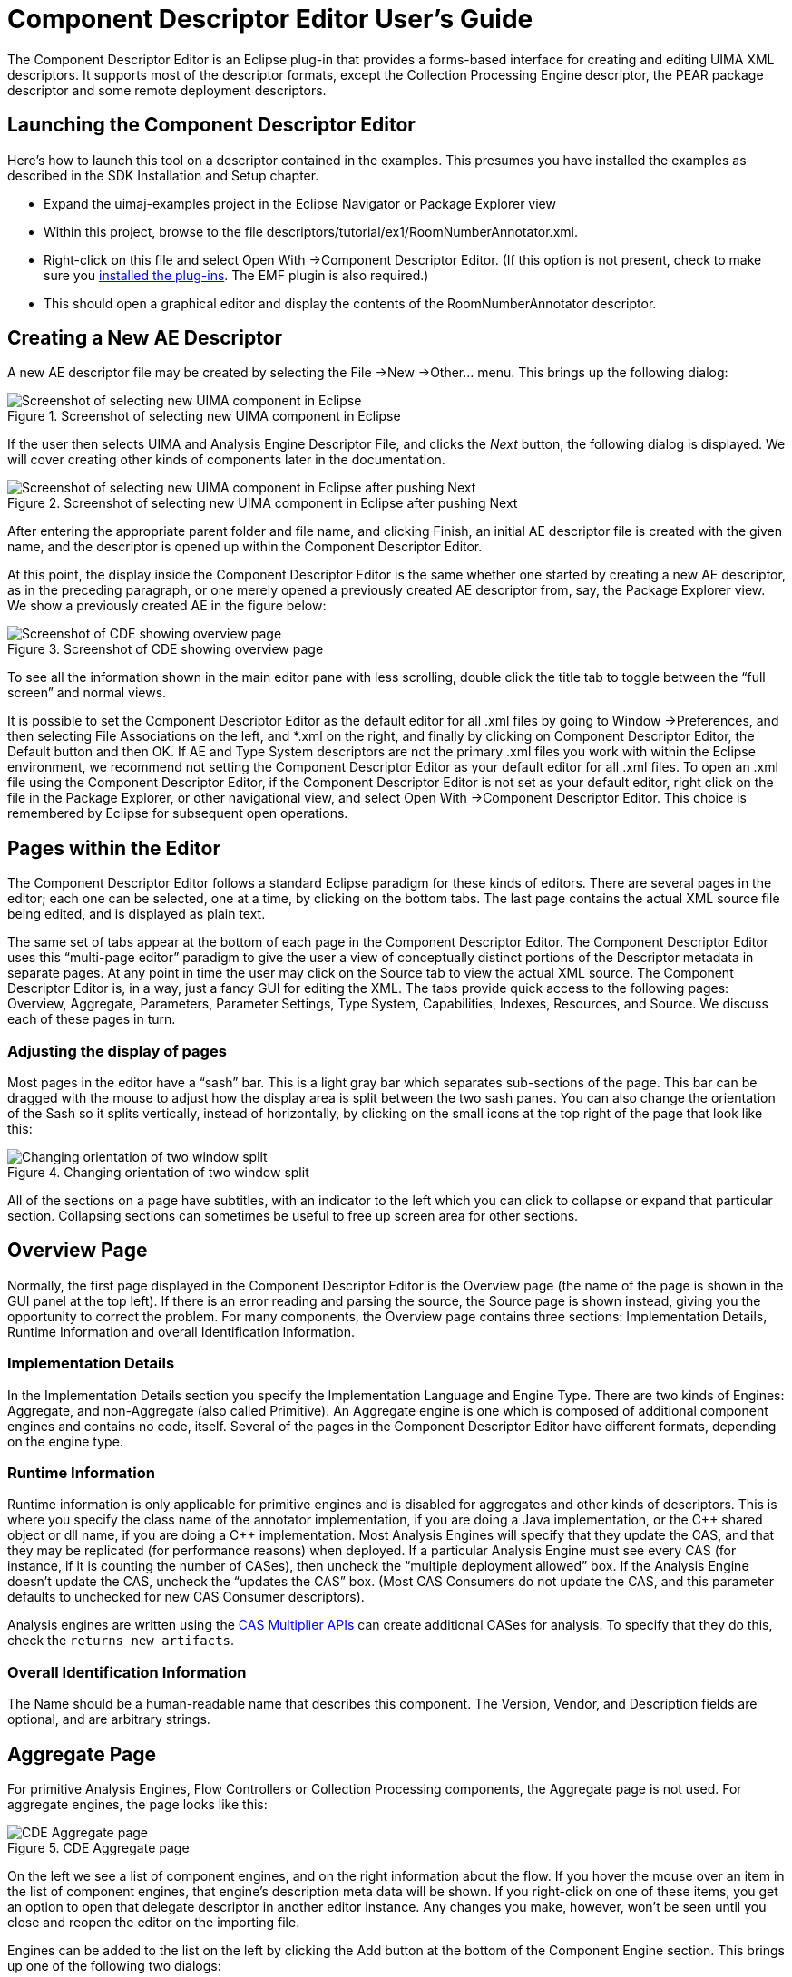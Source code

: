 // Licensed to the Apache Software Foundation (ASF) under one
// or more contributor license agreements. See the NOTICE file
// distributed with this work for additional information
// regarding copyright ownership. The ASF licenses this file
// to you under the Apache License, Version 2.0 (the
// "License"); you may not use this file except in compliance
// with the License. You may obtain a copy of the License at
//
// http://www.apache.org/licenses/LICENSE-2.0
//
// Unless required by applicable law or agreed to in writing,
// software distributed under the License is distributed on an
// "AS IS" BASIS, WITHOUT WARRANTIES OR CONDITIONS OF ANY
// KIND, either express or implied. See the License for the
// specific language governing permissions and limitations
// under the License.

[[ugr.tools.cde]]
= Component Descriptor Editor User's Guide
// <titleabbrev>CDE User's Guide</titleabbrev>

The Component Descriptor Editor is an Eclipse plug-in that provides a forms-based interface for creating and editing UIMA XML descriptors.
It supports most of the descriptor formats, except the Collection Processing Engine descriptor, the PEAR package descriptor and some remote deployment descriptors.

[[ugr.tools.cde.launching]]
== Launching the Component Descriptor Editor

Here's how to launch this tool on a descriptor contained in the examples.
This presumes you have installed the examples as described in the SDK Installation and Setup chapter.

* Expand the uimaj-examples project in the Eclipse Navigator or Package Explorer view
* Within this project, browse to the file descriptors/tutorial/ex1/RoomNumberAnnotator.xml.
* Right-click on this file and select Open With →Component Descriptor Editor. (If this option is not present, check to make sure you xref:oas.adoc#ugr.ovv.eclipse_setup.installation[installed the plug-ins]. The EMF plugin is also required.)
* This should open a graphical editor and display the contents of the RoomNumberAnnotator descriptor. 


[[ugr.tools.cde.creating_new_ae_descriptor]]
== Creating a New AE Descriptor

A new AE descriptor file may be created by selecting the File →New →Other... menu.
This brings up the following dialog: 

.Screenshot of selecting new UIMA component in Eclipse
image::images/tools/tools.cde/image002.jpg[Screenshot of selecting new UIMA component in Eclipse]

If the user then selects UIMA and Analysis Engine Descriptor File, and clicks the _Next_ button, the following dialog is displayed.
We will cover creating other kinds of components later in the documentation. 

.Screenshot of selecting new UIMA component in Eclipse after pushing Next
image::images/tools/tools.cde/image004.jpg[Screenshot of selecting new UIMA component in Eclipse after pushing Next]

After entering the appropriate parent folder and file name, and clicking Finish, an initial AE descriptor file is created with the given name, and the descriptor is opened up within the Component Descriptor Editor.

At this point, the display inside the Component Descriptor Editor is the same whether one started by creating a new AE descriptor, as in the preceding paragraph, or one merely opened a previously created AE descriptor from, say, the Package Explorer view.
We show a previously created AE in the figure below: 

.Screenshot of CDE showing overview page
image::images/tools/tools.cde/image006.jpg[Screenshot of CDE showing overview page]

To see all the information shown in the main editor pane with less scrolling, double click the title tab to toggle between the "`full screen`" and normal views.

It is possible to set the Component Descriptor Editor as the default editor for all .xml files by going to Window →Preferences, and then selecting File Associations on the left, and *.xml on the right, and finally by clicking on Component Descriptor Editor, the Default button and then OK.
If AE and Type System descriptors are not the primary .xml files you work with within the Eclipse environment, we recommend not setting the Component Descriptor Editor as your default editor for all .xml files.
To open an .xml file using the Component Descriptor Editor, if the Component Descriptor Editor is not set as your default editor, right click on the file in the Package Explorer, or other navigational view, and select Open With →Component Descriptor Editor.
This choice is remembered by Eclipse for subsequent open operations.

[[ugr.tools.cde.pages_within_the_editor]]
== Pages within the Editor

The Component Descriptor Editor follows a standard Eclipse paradigm for these kinds of editors.
There are several pages in the editor; each one can be selected, one at a time, by clicking on the bottom tabs.
The last page contains the actual XML source file being edited, and is displayed as plain text.

The same set of tabs appear at the bottom of each page in the Component Descriptor Editor.
The Component Descriptor Editor uses this "`multi-page editor`" paradigm to give the user a view of conceptually distinct portions of the Descriptor metadata in separate pages.
At any point in time the user may click on the Source tab to view the actual XML source.
The Component Descriptor Editor is, in a way, just a fancy GUI for editing the XML.
The tabs provide quick access to the following pages: Overview, Aggregate, Parameters, Parameter Settings, Type System, Capabilities, Indexes, Resources, and Source.
We discuss each of these pages in turn.

[[ugr.tools.cde.adjusting_display_of_pages]]
=== Adjusting the display of pages

Most pages in the editor have a "`sash`" bar.
This is a light gray bar which separates sub-sections of the page.
This bar can be dragged with the mouse to adjust how the display area is split between the two sash panes.
You can also change the orientation of the Sash so it splits vertically, instead of horizontally, by clicking on the small icons at the top right of the page that look like this: 

.Changing orientation of two window split
image::images/tools/tools.cde/image008.jpg[Changing orientation of two window split]

All of the sections on a page have subtitles, with an indicator to the left which you can click to collapse or expand that particular section.
Collapsing sections can sometimes be useful to free up screen area for other sections.

[[ugr.tools.cde.overview_page]]
== Overview Page

Normally, the first page displayed in the Component Descriptor Editor is the Overview page (the name of the page is shown in the GUI panel at the top left). If there is an error reading and parsing the source, the Source page is shown instead, giving you the opportunity to correct the problem.
For many components, the Overview page contains three sections: Implementation Details, Runtime Information and overall Identification Information.

[[ugr.tools.cde.overview_page.implementation_details]]
=== Implementation Details

In the Implementation Details section you specify the Implementation Language and Engine Type.
There are two kinds of Engines: Aggregate, and non-Aggregate (also called Primitive). An Aggregate engine is one which is composed of additional component engines and contains no code, itself.
Several of the pages in the Component Descriptor Editor have different formats, depending on the engine type.

[[ugr.tools.cde.overview_page.runtime_info]]
=== Runtime Information

Runtime information is only applicable for primitive engines and is disabled for aggregates and other kinds of descriptors.
This is where you specify the class name of the annotator implementation, if you are doing a Java implementation, or the C\++ shared object or dll name, if you are doing a C++ implementation.
Most Analysis Engines will specify that they update the CAS, and that they may be replicated (for performance reasons) when deployed.
If a particular Analysis Engine must see every CAS (for instance, if it is counting the number of CASes), then uncheck the "`multiple deployment allowed`" box.
If the Analysis Engine doesn't update the CAS, uncheck the "`updates the CAS`" box.
(Most CAS Consumers do not update the CAS, and this parameter defaults to unchecked for new CAS Consumer descriptors).

Analysis engines are written using the xref:tug.adoc#-ugr.tug.cm[CAS Multiplier APIs]  can create additional CASes for analysis.
To specify that they do this, check the `returns new artifacts`.

[[ugr.tools.cde.overview_page.overall_id_info]]
=== Overall Identification Information

The Name should be a human-readable name that describes this component.
The Version, Vendor, and Description fields are optional, and are arbitrary strings.

[[ugr.tools.cde.aggregate_page]]
== Aggregate Page

For primitive Analysis Engines, Flow Controllers or Collection Processing components, the Aggregate page is not used.
For aggregate engines, the page looks like this: 

.CDE Aggregate page
image::images/tools/tools.cde/image010.jpg[CDE Aggregate page]

On the left we see a list of component engines, and on the right information about the flow.
If you hover the mouse over an item in the list of component engines, that engine's description meta data will be shown.
If you right-click on one of these items, you get an option to open that delegate descriptor in another editor instance.
Any changes you make, however, won't be seen until you close and reopen the editor on the importing file.

Engines can be added to the list on the left by clicking the Add button at the bottom of the Component Engine section.
This brings up one of the following two dialogs: 

.Adding an Analysis Engine to an Aggregate, by location
image::images/tools/tools.cde/import-by-location.jpg["Adding an Analysis Engine to an Aggregate, by location"]

This dialog lets you select a descriptor from your workspace, or browse the file system to select a descriptor. 

Or, if you have selected to import by name, this dialog is shown: 

.Adding an Analysis Engine to an Aggregate, by name
image::images/tools/tools.cde/import-by-name.jpg["Adding an Analysis Engine to an Aggregate, by name"]

You can specify that the import should be by Name (the name is looked up using both the Project's class path, and DataPath), or by location.
If it is by name,  the dialog shows the available xml files on the class path, to pick from.
If the one you want isn't showing, this means it isn't on the enclosing Eclipse Java Project's classpath, nor on the datapath, and one of those needs to be updated to include the  path to the resource.
If the name picked is ``com/company/prod/xyz.xml``, the name in the descriptor will be "``com.company.prod.xyz``".
The "Browse the file system..." button is disabled when import by name is checked, because the file system is not the source of the imports - rather, its the resources on the  classpath or datapath that are.

If it is by location, the file reference is converted to a relative reference if possible, in the descriptor.

The final selection at the bottom tells whether or not the selected engine(s) should automatically be added to the end of the flow section (the right section on the Aggregate page). The OK button does not become activated until a descriptor file is selected.

To remove an analysis engine from the component engine list simply select an engine and click the Remove button, or press the delete key.
If the engine is already in the flow list you will be warned that deletion will also delete the specified engine from this list.

[[ugr.tools.cde.aggregate_page.adding_components_more_than_once]]
=== Adding components more than once

Components may be added to the left panel more than once.
Each of these components will be given a key which is unique.
A typical reason this might be done is to use a component in a flow several times, but have each use be associated with different configuration parameters (different configuration parameters can be associated with each instance).

[[ugr.tools.cde.aggregate_page.adding_removing_components_from_flow]]
=== Adding or Removing components in a flow

The button in-between the Component Engines and the Flow List, labeled ``>>``, adds a chosen engine to the flow list and the button labeled `<<` removes an engine from the flow list.
To add an engine to the flow list you must first select an engine from the left hand list, and then press the `>>` button.
Engines may appear any number of times in the flow list.
To remove an engine from the flow list, select an engine from the right hand list and press the `<<` button.

[[ugr.tools.cde.aggregate_page.adding_remote_aes]]
=== Adding remote Analysis Engines

There are two ways to add remote engines: add an existing descriptor, which specifies a remote engine (just as if you were adding a non-remote engine) or use the __Add Remote__ button which will create a remote descriptor, save it, and then import it, all in one operation.
The __Add Remote__ button enables you to easily specify the information needed to create a remote service descriptor for a remote AE - one that runs on a different computer connected over the network.
There are 3 kinds of  these: two are variants of the xref:ref.adoc#ugr.ref.xml.component_descriptor.service_client[Service Client descriptor]; the other is the UIMA-AS JMS Service descriptor, described in the UIMA AS documentation.
The __Add Remote__ button creates an instance of one of these descriptors,  saves it as a file in the workspace, and imports it into the aggregate.

Of course, if you already have a remote service descriptor, you can add it to the set of delegates using the `Add` button, just like adding other kinds of analysis engines.

After clicking on __Add Remote__, the following dialog is displayed: 

.Adding a remote client to an aggregate
image::images/tools/tools.cde/image014v2.jpg[Adding a remote client to an aggregate]

To define a remote service you specify the Service Kind, Protocol Service Type, URI and Key.
You can also specify a Timeout in milliseconds, used by the JMS services, and a VNS Host and Port used by the Vinci Service.
The JMS service has additional timeouts and other parameters you may specify.
Just like when one adds an engine from the file system, you have the option of adding the engine to the end of the flow.
The Component Descriptor Editor currently only supports Vinci services using this dialog.

Remote engines are added to the descriptor using the <import ... > syntax.
The information you specify here is saved in the Eclipse project as a file, using a generated name, `<key-name>.xml`, where `<key-name>` is the name you listed as the Key.
Because of this, the key-name must be a valid file name.
If you want a different name, you can change the path information in the dialog box.

[[ugr.tools.cde.aggregate_page.connecting_to_remote_services]]
=== Connecting to Remote Services

If you are using the Vinci protocol, it requires that you specify the location of the Vinci Name Server (an IP address and a Port number). You can specify these in the service descriptor, or globally, for your Eclipse workspace, using the Eclipse menu item: Window →Preferences... →UIMA Preferences. 

If the remote service is available (up and running), additional operations become possible.
For instance, hovering the mouse over the remote descriptor will show the description metadata from the remote service.

[[ugr.tools.cde.aggregate_page.finding_aes_by_searching]]
=== Finding Analysis Engines by searching

The next button that appears between the component engine list and the flow list is the Find AE button.
When this button is pressed the following dialog is displayed, which allows one to search for AEs by name, by input or output types, or by a combination of these criteria.
This function searches the existing Eclipse workspace for matching *.xml descriptor source files; it does not look inside Jar files. 

.Searching for an AE to add to an aggregate
image::images/tools/tools.cde/image016.jpg[Searching for an AE to add to an aggregate]

The search automatically adds a "`match any characters`" - style (*) wildcard at the beginning and end of anything entered.
Thus, if person is specified for an output type, a "`*person*`" search is performed.
Such a search would match such things as "`my.namespace.person`" and "`person.governmentOfficial.`" One can search in all projects or one particular project.
The search does an implicit _and_ on all fields which are left non-blank.

[[ugr.tools.cde.aggregate_page.component_engine_flow]]
=== Component Engine Flow

The UIMA SDK currently supports three kinds of xref:ref.adoc#ugr.ref.xml.component_descriptor.aes.aggregate.flow_constraints[sequencing flows]: `Fixed`, `CapabilityLanguageFlow`, and user-defined. The first two require specification of a linear flow sequence; this linear flow sequence can also be read by a user-defined flow controller (what use is made of it is up to the user-defined flow controller). The Component Engine Flow section allows specification of these items.

The pull-down labeled Flow Kind picks between the three flow models.
When the user-defined flow is selected, the Browse and Search buttons become enabled to let you pick the flow controller XML descriptor to import. 

.Specifying flow control
image::images/tools/tools.cde/image018.jpg[Specifying flow control]

The key name value is set automatically from the XML descriptor being imported, and enables parameters to be overridden for that descriptor (see following sections).

The Up and Down buttons to the right in the Flow section are activated when an engine in the flow is selected.
The Up button moves the selected engine up one place in the execution order, and down moves the selected engine down one place in the execution order.
Remember that engines can appear multiple times in the flow (or not at all).

[[ugr.tools.cde.parm_definition]]
== Parameters Definition Page

There are two pages for parameters: the first one is where parameters are defined, and the second one is where the parameter settings are configured.
The first page is the Parameter Definition page and has two alternatives, depending on whether or not the descriptor is an Aggregate or not.
We start with a description of parameter definitions for Primitive engines, CAS Consumers, Collection Readers, CAS Initializers, and Flow Controllers.
Here is an example: 

.Parameter Definitions - not Aggregate
image::images/tools/tools.cde/image020.jpg[Parameter Definitions - not Aggregate]

The first checkbox at the top simplifies things if you are not using Parameter Groups (see the following section for a discussion of groups). In this case, leave the check box unchecked.
The main area shows a list of parameter definitions.
Each parameter has a name, which must be unique for this Analysis Engine.
The first three attributes specify whether the parameter can have a single or multiple values (an array of values), whether it is Optional or Mandatory, and what the value type it can hold (String, Integer, Float, and Boolean).  If an external override name has been specified  an attribute of "XO" is included.
See xref:ref.adoc#ugr.ref.xml.component_descriptor.aes.external_configuration_parameter_overrides[External Configuration Parameter Overrides] for a discussion of external configuration parameter overrides.

In addition to using the buttons on the right to edit this information, you can double-click a parameter to edit it, or remove (delete) a selected parameter by pressing the delete key.
Use the Add button to add a new parameter to the list.

Parameters have an additional description field, which you can specify when you add or edit a parameter.
To see the value of the description, hover the mouse over the item, as shown in the picture below.
If the parameter has an external override name its value is included in the hover. 

.Parameter description shown in a hover message
image::images/tools/tools.cde/image022.jpg[Parameter description shown in a hover message]


[[ugr.tools.cde.parm_definition.using_groups]]
=== Using groups

The group concept for parameters arose from the observation that sets of parameters were sometimes associated with different configuration needs.
As an example, you might have an Analysis Engine which needed different configuration based on the language of a document.

To use groups, you check the "`Use Parameter Groups`" box.
When you do this, you get the ability to add groups, and to define parameters within these groups.
You also get a capability to define "`Common`" parameters, which are parameters which are defined for all groups.
Here is a screen shot showing some parameter groups in use: 

.Using parameter groups
image::images/tools/tools.cde/image024.jpg[Using parameter groups]

You can see the `<Common>` parameters as well as two different sets of groups.

The Default Group is an optional specification of what Group to use if the parameter is not available for the group requested.

The xref:ref.adoc#ugr.ref.xml.component_descriptor.aes.configuration_parameter_declaration[Search strategy] specifies what to do when a parameter is not available for the group requested.
It can have the values of `None`, `language_fallback`, or `default_fallback`.

Groups are added using the __Add Group__ button.
Once added, they can be edited or removed, using the buttons to the right, or the standard gestures for editing (double-clicking the item) and removing (pressing the delete key after an item is selected). Removing a group removes all the parameter definitions in the group.
If you try and remove the `<Common>` group, it just removes the parameters in the group.

Each entry for a group in the table specifies one or more group names.
For example, the highlighted entry above, specifies two groups: `myNewGroup2` and `mg3`.
The parameter definition underneath is considered to be in both groups.

[[ugr.tools.cde.parm_definition.adding]]
=== Adding or Editing a Parameter

When creating or modifying a parameter both a unique name and a valid type must be specified.
The Description and External Override fields are optional.
The defaults for the two checkboxs indicate a single-valued optional parameter in the example below: 


image::images/tools/tools.cde/image025.jpg[Aggregate parameters]


[[ugr.tools.cde.parm_definition.aggregates]]
=== Parameter declarations for Aggregates

Aggregates declare parameters which always must override a parameter setting for a component making up the aggregate.
They do this using the version of this page which is shown when the descriptor is an Aggregate; here's an example: 


image::images/tools/tools.cde/image026.jpg[Aggregate parameters]

There is an additional panel shown (on the right) which lists all of the components by their key names, and shows for each of them their defined parameters.
To add a new override for one or more of these parameters to the aggregate, select the component parameter you wish to override and push the Create Override button (or, you can just double-click the component parameter). This will automatically add a parameter of the same name (by default –you can change the name if you like) to the aggregate, putting it into the same group(s) (if groups are being used in the component –this is required), and setting the properties of the parameter to match those of the component (this is required).

[NOTE]
====
If the name of the parameter being added already is in use in the aggregate, and the parameters are not compatible, a new parameter name is generated by suffixing the name with a number.
If the parameters are compatible, the selected component parameter is added to the existing aggregate parameter, as an additional override.
If you don't want this behavior, but want to have a new name generated in this case, push the Create non-shared Override button instead, or hold down the "`shift`" key when double clicking the component parameter.

The required / optional setting in the aggregate parameter is set to match that of the parameter being overridden.
You may want to make an optional delegate parameter required.
You can do this by changing that value manually in the source editor view. 
====

In the above example, the user has just double-clicked the `TypeNames` parameter in the `NameRecognizer` component.
This added that parameter to this aggregate under the `<Not in any group>` section -- since it wasn't part of a group.

Once you have added a parameter definition to the aggregate, you can use the buttons on the right side of the left panel to add additional overrides or remove parameters or their overrides. You can also remove groups; removing a group is like removing all the parameter definitions in the group.

In addition to adding one parameter at a time from a component, you can also add all the parameters for a group within a component, or all the parameters in the component, by selecting those items.

If you double-click (or push __Create Override__) the `<Common>` group or a parameter in the `<Common>` group in a component, a special group is created in the Aggregate consisting of all of the groups in that component, and the overriding parameter (or parameters) are added to that.
This is done because each component can have different groups belonging to the Common group notion; the Common group for a component is just shorthand for all the groups in that component.

The Aggregate's specification of the default group and search strategy override any specifications contained in the components.

[[ugr.tools.cde.parameter_settings]]
== Parameter Settings Page

The Parameter Settings page is rather straightforward; it is where the user defines parameter settings for their engines.
An example of such a page is given below: 

.Parameter settings page
image::images/tools/tools.cde/image028.jpg[Parameter settings page]

For single valued attributes, the user simply types the default value into the Value box on the right hand side.
For multi-valued parameters the user should use the Add, Edit and Remove buttons to manage the list of multiple parameter values.

Values within groups are shown with each group separately displayed, to allow configuring different values for each group.

Values are checked for validity.
For Boolean values in a list, use the words `true` or `false`.

[NOTE]
====
If you specify a value in a single-valued parameter, and then delete all the characters in the value, the CDE will treat this as if you wanted to not specify any setting for this parameter.
In order to specify a 0 length string setting for a String-valued parameter, you will have to manually edit the XML using the "`Source`" tab. 

For array valued parameters, if you remove all of the entries for a particular array parameter setting, the XML will reflect a 0-length array.
To change this to an unspecified parameter setting, you will have to manually edit the XML using the "`Source`" tab. 
====

[[ugr.tools.cde.type_system]]
== Type System Page

This page declares the type system used by the annotator.
For aggregates it is derived by merging the type systems of all constituent AEs.
The types used by the AE constitute the language in which the inputs and outputs are described in the Capabilities page and also affect the choice of indexes on the Indexes page.
The Type System page looks like the following: 


image::images/tools/tools.cde/limitJCasGenType.jpg[Type System declaration page]

Before discussing this page in detail, it is important to note that there are 3 settings that affect the operation of this page.
These are accessed by selecting the UIMA →Settings (or by going to the Eclipse Window →Preferences →UIMA Preferences) and checking or unchecking one of the following: "`Auto generate
      .java files when defining types`", "`Generate JCasGen classes only for types defined within the local project scope`"  and "`Display fully qualified type
      names.`"

When the Auto generate option is checked and the development language for the AE is Java, any time a change is made to a type and the change is saved, the corresponding .java files are generated using the JCasGen tool.
The results are stored in the primary source directory defined for the project.
The primary source directory is that listed first when you right click on your project and select Properties →Java Build Path, click on the Source tab and look in the list box under the text that reads: __Source folder on build path__. 
If no source folders are defined, you will get a warning that you have no source folders defined and xref:tools.adoc#ugr.tools.jcasgen[JCasGen] will not be run. 
When JCasGen is run, you can monitor the progress of the generation by observing the status on the Eclipse status line (normally at the bottom of the Eclipse window). 
JCasGen runs on the fully-merged type system, consisting of the type specification plus any imported type system, plus (for aggregates) the merged type systems of all the components in an aggregate.

[WARNING]
====
If the components of the aggregate have different definitions for the same  type name, the CDE will show a warning.
It is possible to continue past this warning, in which case the CDE will produce the correct  Java source files representing the merged types (that is, the type definition that contains all of the features defined on that type by all of your components). However, it is not recommended to use this feature (of having different definitions for the same type name) since it can make it difficult to xref:ref.adoc#ugr.ref.jcas.merging_types_from_other_specs[combine/package] your annotator with others.
====

[NOTE]
====
In addition to running automatically, you can manually run JCasGen on the fully merged type system by clicking the JCasGen button, or by selecting Run JCasGen from the UIMA pulldown menu: 
====

.Setting JCasGen options
image::images/tools/tools.cde/image032.jpg[Setting JCasGen options]

When __Generate JCasGen classes only for types defined within the local project scope__ is checked, then JCasGen skips generating classes for types that are imported from sources outside this project.
This might be done, for instance, if you have an aggregate which is importing type systems from its delegates, some of which are defined in other projects, and have JCasGen'd files already present in those other projects. 

The UIMA settings and preferences for controlling this are used to initialize a particular instance of the editor, when it is started.
Following that, you can override this setting, just for that editor, by checking or unchecking the box shown on the type system page:

.Limit the scope of JCasGen
image::images/tools/tools.cde/limitJCasGen.jpg[Limit the scope of JCasGen]


[NOTE]
====
If this is checked, and one of the types that would be excluded has merged type features, an error message is issued - because JCasGen will need to be run for the combined (merged) type in order to get a class definition that will work for this configuration (have access to all the features).  If this happens, you have to run without limiting JCasGen, and manually delete any duplicated/unwanted source results.
====

When __Display fully qualified type names__ is left unchecked, the namespace of types is not displayed, i.e.
if a fully qualified type name is my.namespace.person, only the abbreviated type name person will be displayed.
In the Type page diagram shown above, __Display fully qualified type names__ is in fact unchecked.

To add, edit, or remove types the buttons on the top left section are used.
When adding or editing types, fully qualified type names should of course be used, regardless of whether the __Display fully qualified type names__ is unchecked.
Removing or editing a type will have a cascading effect in that the type removal/edit will effect inputs, outputs, indexes and type priorities in the natural way.

When a type is added, this dialog is shown: 

.Adding a type
image::images/tools/tools.cde/image034.jpg[Adding a type]

Type names should be specified using a namespace.
The namespace is like a Java package name, and serves to insure type names are unique.
It also serves as the package name for the generated JCas classes.
The namespace name is the set of names up to the last period in the string.

The supertype must be picked from an existing type.
The entry field for the supertype supports Eclipse-style content assist.
To use it, put the cursor in the supertype field, and type a letter or two of the supertype name (lower case is fine), either starting with the name space, or just with the type name (without the name space), and hold down the Control key and then press the spacebar.
When you do this, you can see a list of suitable matching types.
You can then type more letters to narrow down your choices, or pick the right entry with the mouse.

To see the available types and pick one, press the Browse button.
This will show the available types, and as you type letters for the type name (in lower case –capitalization is ignored), the available types that match are narrowed.
When you've typed enough to specify the type you want, press Enter.
Or you can use the list of matching type names and pick the one you want with the mouse.

Once you've added the type, you can add features to it by highlighting the type, and pressing the Add button.

If the type being defined is a subtype of uima.cas.String, the Add button allows you to add allowed values for the string, instead of adding features.

To edit a type or feature, you can double click the entry, or highlight the entry and press the Edit button.
To delete a type or feature, you highlight the entry to be deleted, and click the delete button or push the delete key.

If the range of a feature is an array or one of the built-in list types, an additional specification allows you to specify if multiple references to the object referenced by this feature are allowed.
If they are not allowed then the XMI serialization of instances of this type use a more efficient format.

If the range of a feature is an array of Feature Structures, then it is possible to specify an element type for the array.
This information is used in the XMI serialization and also by the JCas generation routines to generate more efficient code. 

.Specifying a Feature Structure
image::images/tools/tools.cde/image036.jpg[Specifying a Feature Structure]

It is also possible to import type systems for inclusion in your descriptor.
To do this, use the Type Import panel's __Add...__ button.
This allows you to import a type system descriptor.

When importing by name, the name is resolved using the class path for the Eclipse project containing the descriptor file being edited, or by looking up this name in the UIMA DataPath.
The DataPath can be set by pushing the Set DataPath button.
It will be remembered for this Eclipse project, as a project Property, so you only have to set it once (per project). The value of the DataPath setting is written just like a class path, and can include directories or JAR files, just as is true for class paths.

The following dialog allows you to pick one or more files from the Eclipse workspace, or one file (at a time) from the file system: 

.Picking files for importing
image::images/tools/tools.cde/import-chooser.jpg[Picking files for importing]

This is essentially the same dialog as was used to add component engines to an aggregate.
To import from a type system descriptor that is not part of your Eclipse workspace, click the __Browse the file system...__ button.

Imported types are validated, and if OK, they are added to the list in the Imported Type Systems section of the Type System page.
Any types they define are merged with the existing type system.

Imported types and features which are only defined in imports are shown in the Type System section, but in a grayed-out font; these type cannot be edited here.
To change them, open up the imported type system descriptor, and change them there.

If you hover the mouse over an import specification, it will show more information about the import.
If you right-click, it will bring up a context menu that allows opening the imported file in the Editor, if the imported file is part of the Eclipse workspace.
Changes you make, however, won't be seen until you close and reopen the editor on the importing file.

It is not possible to define types for an aggregate analysis engine.
In this case the type system is computed from the component AEs.
The Type System information is shown in a grayed-out font.

[[ugr.tools.cde.type_system.exporting]]
=== Exporting

In addition to importing type specifications, you can export as well.
When you push the __Export...__ button, the editor will create a new importable XML descriptor for the types in this type system, and change the existing descriptor to import that newly created one. 


image::images/tools/tools.cde/image040.jpg[Exporting a type system]

The base file name you type is inserted into the path in the line below automatically.
You can change the path where the generated part descriptor is stored by overtyping the lower text box.
When you click OK, the new part descriptor will be generated, and the current descriptor will be changed to import that part.

[[ugr.tools.cde.capabilities]]
== Capabilities Page

Capabilities come in __sets__.
You can have multiple sets of capabilities; each one specifies languages supported, plus inputs and outputs of the Analysis Engine.
The idea behind having multiple sets is the concept that different inputs can result in different outputs.
Many Analysis Engines, though, will probably define just one set of capabilities.
A sample Capabilities page is given below: 


image::images/tools/tools.cde/image042.jpg[Capabilities page]

When defining the capabilities of a primitive analysis engine, input and output types can be any type defined in the type system.
When defining the capabilities of an aggregate the inputs must be a subset of the union of the inputs in the constituent analysis engines and the outputs must be a subset of the union of the outputs of the constituent analysis engines.

To add a type, first select something in the set you wish to add the type to, and press Add Type.
The following dialog appears presenting the user with a list of types which are candidates for additional inputs: 


image::images/tools/tools.cde/image044.jpg[Adding a type to the capabilities page]

Follow the instructions to mark the types as input and / or output (a type can be both). By default, the <all features> flag is set to true.
If you want to specify a subset of features of a type, read on.

When types have features, you can specify what features are input and / or output.
A type doesn't have to be an output to have an output feature.
For example, an Analysis Engine might be passed as input a type Token, and it adds (outputs) a feature to the existing Token types.
If no new Token instances were created, it would not be an output Type, but it would have features which are output.

To specify features as input and / or output (they can be both), select a type, and press Add.
The following dialog box appears: 


image::images/tools/tools.cde/image046.jpg[Specifying features as input or output]

To mark a feature as being input and / or output, click the mouse in the input and / or output column for the feature.
If you select <all features>, it unmarks any individual feature you selected, since <all features> subsumes all the features.

The Languages part of the capability is where you specify what languages are supported by the Analysis Engine.
Supported languages should be listed using either a two letter ISO-639 language code, or an ISO-639 language code followed by a hyphen and then a two-letter ISO-3166 country code.
Add a language by selecting Languages and pressing the Add button.
The dialog for adding languages is given below. 


image::images/tools/tools.cde/image048.jpg[Specifying a language]

The Sofa part of the capability is optional; it allows defining Sofa names that this component uses, and whether they are input (meaning they are created outside of this component, and passed into it), or output (meaning that they are created by this component). Note that a Sofa can be either input or output, but can't be both.

To add a Sofa name (which is synonymous with the view name), press the Add Sofa button, and this dialog appears: 


image::images/tools/tools.cde/image050.jpg[Specifying a Sofa name]


[[ugr.tools.cde.capabilities.sofa_name_mapping]]
=== Sofa (and view) name mappings

Sofa names, once created, are used in Sofa Mappings.
These are optional mappings, done in an aggregate, that specify which Sofas are the same ones but with different names.
The Sofa Mappings section is minimized unless you are editing an Aggregate descriptor, and have one or more Sofa names defined for the aggregate.
In that case, the Sofa Mappings section will look like this: 


image::images/tools/tools.cde/image052.jpg[Sofa mappings]

Here the aggregate has defined two input Sofas, named "`MyInputSofa`", and "`AnotherSofa`".
Any named sofas in the aggregate's capabilities will appear in the Sofa Mapping section, listed either under Inputs or Outputs.
Each name in the Mappings has 0 or more delegate (component) sofa names mapped to it.
A delegate may have multiple Sofas, as in this example, where the GovernmentOfficialRecognizer delegate has Sofas named "`so1`" and "`so2`".

Delegate components may be written as Single-View components.
In this case, they have one implicit, default Sofa ("`_InitialView`"), and to map to it you use the form shown for the "`NameRecognizer`"– you map to the delegate's key name in the aggregate, without specifying a Sofa name.
You can also specify the sofa name explicitly, e.g., NameRecognizer/_InitialView.

To add a new mapping, select the Aggregate Sofa name you wish to add the mapping for, and press the Add button.
This brings up a window like this, showing all available delegates and their Sofas; select one or more (use the normal multi-select methods) of these and press OK to add them. 


image::images/tools/tools.cde/image054.jpg[Adding a Sofa mapping]

To edit an existing mapping, select the mapping and press Edit.
This will show the existing mapping with all mapped items "`selected`", and other available items unselected.
Change the items selected to match what you want, deselecting some, and perhaps selecting others, and press OK.

[[ugr.tools.cde.indexes]]
== Indexes Page

The Indexes page is where the user declares what indexes and type priority lists are used by the analysis engine.
Indexes are used to determine which Feature Structures of a particular type are fetched, using an iterator in the UIMA API.
An unpopulated Indexes page is displayed below: 


image::images/tools/tools.cde/image056.jpg[Index page]

Both indexes and type priority lists can have imports.
These imports work just like the type system imports, described above.
Both indexes and type priority lists can be exported to new component descriptors, using the Export... button, just like the type system export operation described above.

The built-in Annotation Index is always present.
It is based on the built-in type ``uima.tcas.Annotation ``and has keys begin (Ascending), end (Descending) and TYPE_PRIORITY.
There are no built-in type priorities, so this last sort item does not play a role in the index unless type priorities are specified.

Type priority may be combined with other keys.
Type priorities are defined in the Priority Lists section, using one or more priority list.
A given priority list gives an ordering among a group of types.
Types that appear higher in the priority list are given higher priority, in other words, they sort first when TYPE_PRIORITY is specified as the index key.
Subtypes of these types are also ordered in a consistent manner, unless overridden by another specific type priority specification.
To get the ordering used among all the types, all of the type priority lists are merged.
This gives a partial ordering among the types.
Ties are resolved in an unspecified fashion.
The Component Descriptor Editor checks for incompatible orderings, and informs the user if they exist, so they can be corrected.

To create a new index, use the Add Index button in the top left section.
This brings up this dialog: 


image::images/tools/tools.cde/image058.jpg[Adding a new index]

Each index needs a globally unique index name.
Every index indexes one CAS type (including its subtypes). If you're using Eclipse 3.2 or later, the entry field for this  has content assist (start typing the type name and press Control –Spacebar to get help, or press the Browse button to pick a type).

Indexes can be sorted, in which case you need to specify one or more keys to sort on.
Sort keys are selected from features whose range type is Integer, Float, or String.
Some elements will be disabled if they are not relevant.
For instance, if the index kind is "`bag`", you cannot provide sort keys.
The order of sort keys can be adjusted using the up and down buttons, if necessary.

[NOTE]
====
There is usually no need to explicitly declare a Bag index in your descriptor.
As of UIMA v2.1, if you do not declare any index for a type (or any of its  supertypes), a Bag index will be automatically created.
This index is  accessed using the `getAllIndexedFS(...)` method defined on the index repository.
====

A set index will contain no duplicates of the same type, where a duplicate is defined by the indexing comparator.
That is, if you commit two feature structures of the same type that are equal with respect to the indexing comparator, only the first one will be entered into the index.
Note that you can still have duplicates with respect to the indexing order, if they are of a different type.
A set index is not guaranteed to be sorted.
If no keys are specified for a set index, then all instances are considered by default to be equal, so only the first instance (for a particular type or subtype of the type being indexed) is indexed.
On the other hand, "`bag`" indicates that all annotation instances are indexed, including duplicates.

The Priority Lists section of the Indexes page is used to specify Priority Lists of types.
Priority Lists are unnamed ordered sets of type names.
Add a new priority list by clicking the Add Set button.
Add a type to an existing priority list by first selecting the set, and then clicking Add.
You can use the up and down buttons to adjust the order as necessary; these buttons move the selected item up or down.

Although it is possible to import self-contained index and type priority files, the creation of such files is not yet supported by the Component Descriptor Editor.
If you create these files using another editor, they can be imported using the corresponding Import panels, shown on the right.
Imports are specified in the same manner as they are for Type System imports.

[[ugr.tools.cde.resources]]
== Resources Page

The resources page describes resource dependencies (for primitive Analysis Engines) and external Resource specification and their bindings to the resource dependencies.

Only primitive Analysis Engines define resource dependencies.
Primitive and Aggregate Analysis Engines can define external resources and connect them (bind them) to resource dependencies.

When an Aggregate is providing an external resource to be bound to a dependency, the binding is specified using a possibly multi-level path, starting at the Aggregate, and specify which component (by its key name), and then if that component is, in turn, an Aggregate, which component (again by its key name), and so on until you reach a primitive.
The sequence of key names is made into the binding specification by joining the parts with a "`/`" character.
All of this is done for you by the Component Descriptor Editor.

Any external resource provided by an Aggregate will override any binding provided by any lower level component for the same resource dependency.

There are two views of the Resources page, depending on whether the Analysis Engine is an Aggregate or Primitive.
Here's the view for a Primitive: 


image::images/tools/tools.cde/image060.jpg[Resources page for a primitive]

To declare a resource dependency, click the Add button in the right hand panel.
This puts up the dialog: 


image::images/tools/tools.cde/image062.jpg[Specifying a resource dependency]

The Key must be unique within the descriptor declaring it.
The Interface, if present, is the name of a Java interface the Analysis Engine uses to access the resource.

Declare actual External resource on the left side of the page.
Clicking __Add__ brings up this dialog: 

.Specifying an External Resource
image::images/tools/tools.cde/image064.jpg[Specifying an External Resource]

The Name must be unique within this Analysis Engine.
The URL identifies a file resource.
If both the URL and URL suffix are used, the file resource is formed by combining the first URL part with the language-identifier, followed by the URL suffix; see xref:ref.adoc#ugr.ref.xml.component_descriptor.aes.primitive.resource_manager_configuration[Resource Manager Configuration].
URLs may be written as __relative__ URLs; in this case they are resolved by looking them up relative to the classpath and/or datapath.
A relative URL has the path part starting without an intial "`/`"; for example: file:my/directory/file.
An absolute URL starts with `file:/` or `\file:///` or `\file://some.network.address/`. For more information about URLs, please read the javaDoc information for the Java class `URL`.

The `Implementation` is optional, and if given, must be a Java class that implements the interface specified in any Resource Dependencies this resource is bound to.

[[ugr.tools.cde.resources.binding]]
=== Binding

Once you have an external resource definition, and a Resource Dependency, you can bind them together.
To do this, you select the two things (an external resource definition, and a Resource Dependency) that you want to bind together, and click Bind.

[[ugr.tools.cde.resources.aggregates]]
=== Resources with Aggregates

When editing an Aggregate Descriptor, the Resource definitions panel will show all the resources at the primitive level, with paths down through the components (multiple levels, if needed) to get to the primitives.
The Aggregate can define external resources, and bind them to one or more uses by the primitives.

[[ugr.tools.cde.resources.imports_exports]]
=== Imports and Exports

Resource definitions and their bindings can be imported, just like other imports.
Existing Resource definitions and their bindings can be exported to a new importable part, and replaced with an import for that importable part, using the "`Export...`" button, just like the similar function on the Type System page.

[[ugr.tools.cde.source]]
== Source Page

The Source page is a text view of the xml content of the Analysis Engine or Type System being configured.
An example of this page is displayed below: 


image::images/tools/tools.cde/image066.jpg[Source page]

Changes made in the GUI are immediately reflected in the xml source, and changes made in the xml source are immediately reflected back in the GUI.
The thought here is that the GUI view and the Source view are just two ways of looking at the same data.
When the data is in an unsaved state the file name is prefaced with an asterisk in the currently selected file tab in the editor pane inside Eclipse (as in the example above).

You may accidentally create invalid descriptors or XML by editing directly in the Source view.
If you do this, when you try and save or when you switch to a different view, the error will be detected and reported.
In the case of saving, the file will be saved, even if it is in an error state.

[[ugr.tools.cde.source.formatting]]
=== Source formatting – indentation

The XML is indented using an indentation amount saved as a global UIMA preference.
To change this preference, use the Eclipse menu item: Windows →Preferences →UIMA Preferences.

[[ugr.tools.cde.creating_self_contained_type_system]]
== Creating a Self-Contained Type System

It is also possible to use the Component Descriptor Editor to create or edit self-contained type systems.
To create a self-contained type system, select the menu item File →New →Other and then select Type System Descriptor File.
From the next page of the selection wizard specify a Parent Folder and File name and click Finish. 


image::images/tools/tools.cde/image068.jpg[Working with a self-contained type system]



image::images/tools/tools.cde/image070.jpg[]

This will take you to a version of the Component Descriptor Editor for editing a type system file which contains just three pages: an overview page, a type system page, and a source page.
The overview page is a bit more spartan than in the case of an AE.
It looks like the following: 


image::images/tools/tools.cde/image072.jpg[Editing a type system object]

Just like an AE has an associated name, version, vendor and description, the same is true of a self-contained type system.
The Type System page is identical to that in an AE descriptor file, as is the Source page.
Note that a self-contained type system can import type systems just like the type system associated with an AE.

A type system component can also be created from an existing descriptor which contains a type system definition section, by clicking on the Export... button on the Type System page.

[[ugr.tools.cde.creating_other_descriptor_components]]
== Creating Other Descriptor Components

The new wizard can create several other kinds of components: Collection Processing Management (CPM) components, flow controllers, and importable parts (besides Type Systems, described above, Indexes, Type Priorities, and Resource Manager Configuration imports).

The CPM components supported by this editor include the Collection Reader, CAS Initializer, and CAS Consumer descriptors.
Each of these is basically treated just like a primitive AE descriptor, with small changes to accommodate the different semantics.
For instance, a CAS Consumer can't declare in its capabilities section that it outputs types or features.

Flow controllers are components that control the flow of CASes within an aggregate, an are edited in a similar fashion as a primitive Analysis Engine.

The importable part support requires context information to enable the editor to work, because much of the power of this editor comes from extensive checking that requires additional information, other than what is available in just the importable part.
For instance, when you create or edit an Indexes import, the facility for adding new indexes needs the type information, which is not present in this part when it is edited alone. 

To overcome this, when you edit these descriptors, you will be asked to specify a context descriptor, usually a descriptor which would import the part being edited, which would have the additional information needed. 

Various methods are used to guess what the context descriptor should be - and if the guess is correct, you can just press the Enter key to confirm.
The last successful context file is remembered and will be suggested as the context file to use at the next edit session